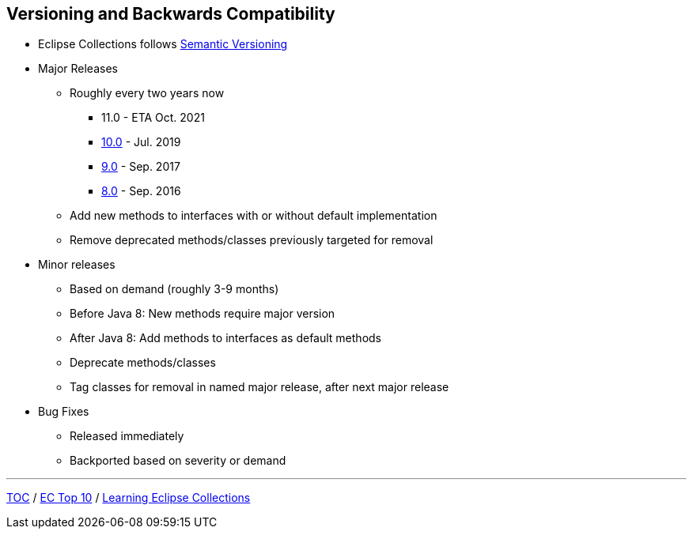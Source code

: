 :icons: font

== Versioning and Backwards Compatibility
* Eclipse Collections follows https://semver.org/[Semantic Versioning]
* Major Releases
** Roughly every two years now
*** 11.0 - ETA Oct. 2021
*** https://github.com/eclipse/eclipse-collections/releases/tag/10.0.0[10.0] - Jul. 2019
*** https://github.com/eclipse/eclipse-collections/releases/tag/9.0.0[9.0] - Sep. 2017
*** https://github.com/eclipse/eclipse-collections/releases/tag/8.0.0[8.0] - Sep. 2016
** Add new methods to interfaces with or without default implementation
** Remove deprecated methods/classes previously targeted for removal
* Minor releases
** Based on demand (roughly 3-9 months)
** Before Java 8: New methods require major version
** After Java 8: Add methods to interfaces as default methods
** Deprecate methods/classes
** Tag classes for removal in named major release, after next major release
* Bug Fixes
** Released immediately
** Backported based on severity or demand

---

link:./00_toc.adoc[TOC] /
link:04_ec_top10.adoc[EC Top 10] /
link:./06_learning_ec.adoc[Learning Eclipse Collections]
